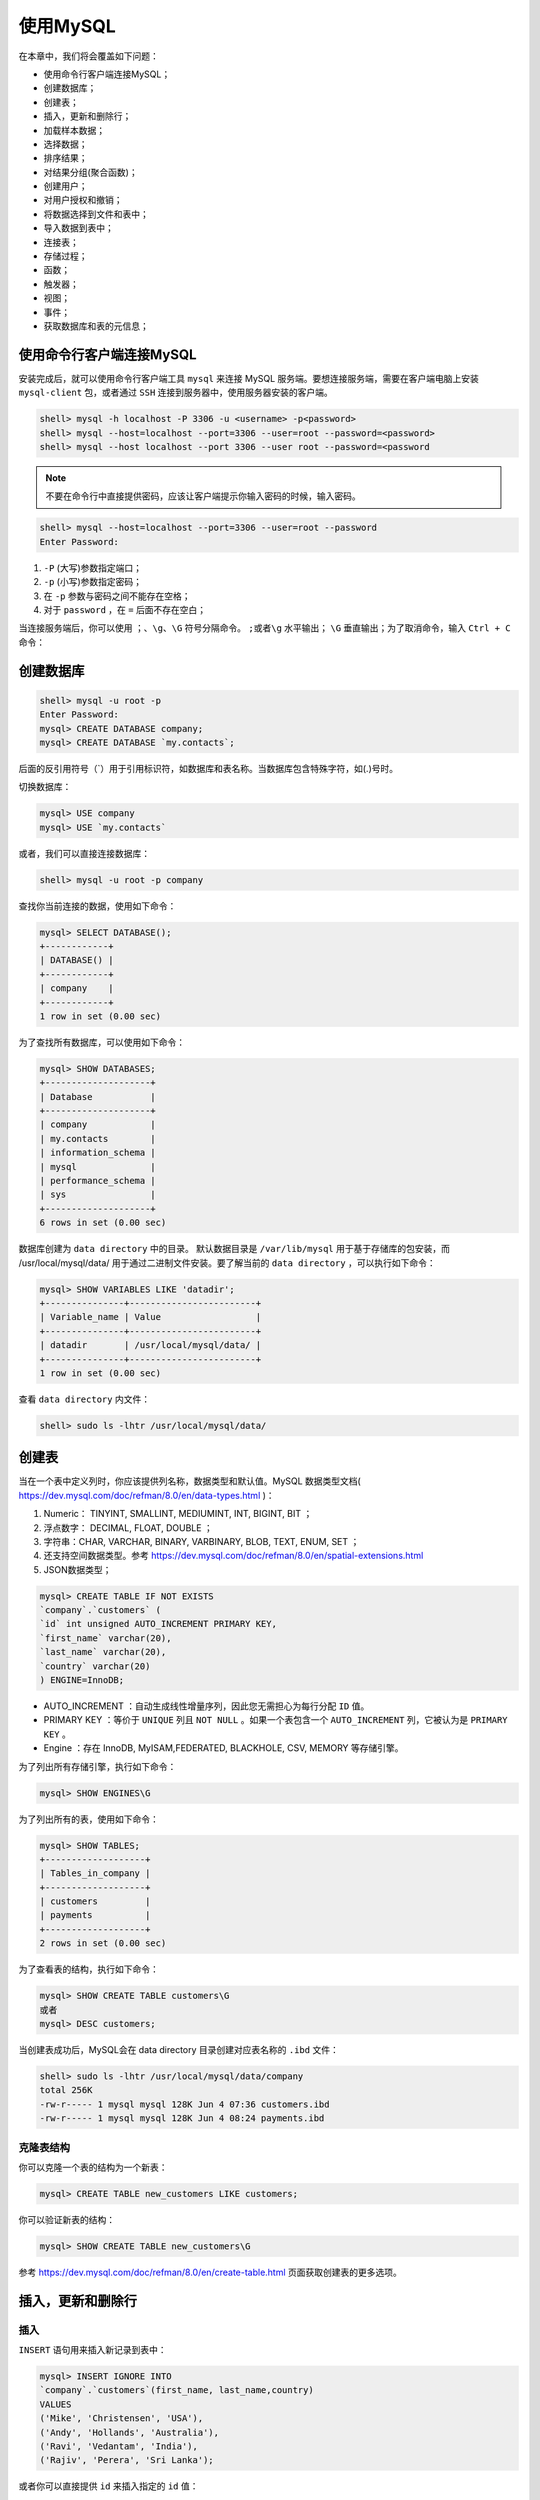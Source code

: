 *********
使用MySQL
*********

在本章中，我们将会覆盖如下问题：

- 使用命令行客户端连接MySQL；
- 创建数据库；
- 创建表；
- 插入，更新和删除行；
- 加载样本数据；
- 选择数据；
- 排序结果；
- 对结果分组(聚合函数)；
- 创建用户；
- 对用户授权和撤销；
- 将数据选择到文件和表中；
- 导入数据到表中；
- 连接表；
- 存储过程；
- 函数；
- 触发器；
- 视图；
- 事件；
- 获取数据库和表的元信息；

使用命令行客户端连接MySQL
-------------------------
安装完成后，就可以使用命令行客户端工具 ``mysql`` 来连接 MySQL 服务端。要想连接服务端，需要在客户端电脑上安装 ``mysql-client`` 包，或者通过 ``SSH`` 连接到服务器中，使用服务器安装的客户端。

.. code-block:: shell

    shell> mysql -h localhost -P 3306 -u <username> -p<password>
    shell> mysql --host=localhost --port=3306 --user=root --password=<password>
    shell> mysql --host localhost --port 3306 --user root --password=<password

.. note:: 不要在命令行中直接提供密码，应该让客户端提示你输入密码的时候，输入密码。

.. code-block:: shell

    shell> mysql --host=localhost --port=3306 --user=root --password
    Enter Password:

1. ``-P`` (大写)参数指定端口；
2. ``-p`` (小写)参数指定密码；
3. 在 ``-p`` 参数与密码之间不能存在空格；
4. 对于 ``password`` ，在 ``=`` 后面不存在空白；

当连接服务端后，你可以使用 ``；、\g、\G`` 符号分隔命令。 ``;或者\g`` 水平输出； ``\G`` 垂直输出；为了取消命令，输入 ``Ctrl + C`` 命令：

创建数据库
----------

.. code-block:: shell

    shell> mysql -u root -p
    Enter Password:
    mysql> CREATE DATABASE company;
    mysql> CREATE DATABASE `my.contacts`;

后面的反引用符号（`）用于引用标识符，如数据库和表名称。当数据库包含特殊字符，如(.)号时。

切换数据库：

.. code-block:: shell

    mysql> USE company
    mysql> USE `my.contacts`

或者，我们可以直接连接数据库：

.. code-block:: shell

    shell> mysql -u root -p company

查找你当前连接的数据，使用如下命令：

.. code-block:: shell

    mysql> SELECT DATABASE();
    +------------+
    | DATABASE() |
    +------------+
    | company    |
    +------------+
    1 row in set (0.00 sec)

为了查找所有数据库，可以使用如下命令：

.. code-block:: shell

    mysql> SHOW DATABASES;
    +--------------------+
    | Database           |
    +--------------------+
    | company            |
    | my.contacts        |
    | information_schema |
    | mysql              |
    | performance_schema |
    | sys                |
    +--------------------+
    6 rows in set (0.00 sec)

数据库创建为 ``data directory`` 中的目录。 默认数据目录是 ``/var/lib/mysql`` 用于基于存储库的包安装，而 /usr/local/mysql/data/ 用于通过二进制文件安装。要了解当前的 ``data directory`` ，可以执行如下命令：

.. code-block:: shell

    mysql> SHOW VARIABLES LIKE 'datadir';
    +---------------+------------------------+
    | Variable_name | Value                  |
    +---------------+------------------------+
    | datadir       | /usr/local/mysql/data/ |
    +---------------+------------------------+
    1 row in set (0.00 sec)

查看 ``data directory`` 内文件：

.. code-block:: shell

    shell> sudo ls -lhtr /usr/local/mysql/data/

创建表
------
当在一个表中定义列时，你应该提供列名称，数据类型和默认值。MySQL 数据类型文档( https://dev.mysql.com/doc/refman/8.0/en/data-types.html )：

1. Numeric： TINYINT, SMALLINT, MEDIUMINT, INT, BIGINT, BIT ；
2. 浮点数字： DECIMAL, FLOAT, DOUBLE ；
3. 字符串：CHAR, VARCHAR, BINARY, VARBINARY, BLOB, TEXT, ENUM, SET ；
4. 还支持空间数据类型。参考 https://dev.mysql.com/doc/refman/8.0/en/spatial-extensions.html
5. JSON数据类型；

.. code-block:: shell

    mysql> CREATE TABLE IF NOT EXISTS
    `company`.`customers` (
    `id` int unsigned AUTO_INCREMENT PRIMARY KEY,
    `first_name` varchar(20),
    `last_name` varchar(20),
    `country` varchar(20)
    ) ENGINE=InnoDB;

- AUTO_INCREMENT ：自动生成线性增量序列，因此您无需担心为每行分配 ``ID`` 值。
- PRIMARY KEY ：等价于 ``UNIQUE`` 列且 ``NOT NULL`` 。如果一个表包含一个 ``AUTO_INCREMENT`` 列，它被认为是 ``PRIMARY KEY`` 。
- Engine ：存在 InnoDB, MyISAM,FEDERATED, BLACKHOLE, CSV, MEMORY 等存储引擎。

为了列出所有存储引擎，执行如下命令：

.. code-block:: shell

    mysql> SHOW ENGINES\G

为了列出所有的表，使用如下命令：

.. code-block:: shell

    mysql> SHOW TABLES;
    +-------------------+
    | Tables_in_company |
    +-------------------+
    | customers         |
    | payments          |
    +-------------------+
    2 rows in set (0.00 sec)

为了查看表的结构，执行如下命令：

.. code-block:: shell

    mysql> SHOW CREATE TABLE customers\G
    或者
    mysql> DESC customers;

当创建表成功后，MySQL会在 data directory 目录创建对应表名称的 ``.ibd`` 文件：

.. code-block:: shell

    shell> sudo ls -lhtr /usr/local/mysql/data/company
    total 256K
    -rw-r----- 1 mysql mysql 128K Jun 4 07:36 customers.ibd
    -rw-r----- 1 mysql mysql 128K Jun 4 08:24 payments.ibd

克隆表结构
^^^^^^^^^^
你可以克隆一个表的结构为一个新表：

.. code-block:: shell

    mysql> CREATE TABLE new_customers LIKE customers;

你可以验证新表的结构：

.. code-block:: shell

    mysql> SHOW CREATE TABLE new_customers\G

参考 https://dev.mysql.com/doc/refman/8.0/en/create-table.html 页面获取创建表的更多选项。

插入，更新和删除行
------------------

插入
^^^^^
``INSERT`` 语句用来插入新记录到表中：

.. code-block:: shell

    mysql> INSERT IGNORE INTO
    `company`.`customers`(first_name, last_name,country)
    VALUES
    ('Mike', 'Christensen', 'USA'),
    ('Andy', 'Hollands', 'Australia'),
    ('Ravi', 'Vedantam', 'India'),
    ('Rajiv', 'Perera', 'Sri Lanka');

或者你可以直接提供 ``id`` 来插入指定的 ``id`` 值：

.. code-block:: shell

    mysql> INSERT IGNORE INTO `company`.`customers`(id,first_name, last_name,country)
    VALUES
    (1, 'Mike', 'Christensen', 'USA'),
    (2, 'Andy', 'Hollands', 'Australia'),
    (3, 'Ravi', 'Vedantam', 'India'),
    (4, 'Rajiv', 'Perera', 'Sri Lanka');

- IGNORE: 如果存在该语句，如果该行记录已经存在，则忽略该插入语句。

更新
^^^^^
``UPDATE`` 语句被用来修改表中存在的记录：

.. code-block:: shell

    mysql> UPDATE customers SET first_name='Rajiv', country='UK' WHERE id=4;

.. note:: 如果不给where 子句，则会更新整个表的记录。最好在事务中修改数据。

删除
^^^^^

.. code-block:: shell

    mysql> DELETE FROM customers WHERE id=4 AND first_name='Rajiv';

.. note:: 如果不给where 子句，则会删除整个表的记录。最好在事务中删除数据。

REPLACE和INSERT ON DUPLICATE KEY UPDATE
^^^^^^^^^^^^^^^^^^^^^^^^^^^^^^^^^^^^^^^
在许多情况下，您需要处理重复行。行的唯一性由主键标识。如果某行已存在，则 ``REPLACE`` 只删除该行并插入新行。 如果不存在行，则 ``REPLACE`` 表现为 ``INSERT`` 。

``ON DUPLICATE KEY UPDATE`` 用于在行已存在时要执行操作的情况。 如果指定 ``ON DUPLICATE KEY UPDATE`` 选项并且 ``INSERT`` 语句在 ``PRIMARY KEY`` 中导致重复值，则 ``MySQL`` 将根据新值对旧行执行更新。

假设您希望在从同一客户收到付款时更新之前的金额，并在客户第一次付款时同时插入新记录。 为此，您将定义金额列，并在新付款到来时更新它：

.. code-block:: shell

    mysql> REPLACE INTO customers VALUES (1,'Mike','Christensen','America');
    Query OK, 2 rows affected (0.03 sec)

您可以看到两行受到影响，删除了一个重复行并插入了一个新行，而 ``ON DUPLICATE KEY UPDATE`` 则不同：

.. code-block:: shell

    mysql> INSERT INTO payments VALUES('Mike Christensen', 200) ON DUPLICATE KEY UPDATE payment=payment+VALUES(payment);
    Query OK, 1 row affected (0.00 sec)

- VALUES(payment)：指 ``INSERT`` 语句中给出的值。 ``payment`` 是指表格的列。

截断表格
^^^^^^^^
使用 ``TRUNCATE TABLE`` 语句删除整张表的数据，仅保留表的结构。

.. code-block:: shell

    mysql> TRUNCATE TABLE customers;

加载样本数据
------------
为接下来的演示提供样本数据 ``employee`` 。

1. 下载打包文件

.. code-block:: shell

    shell> wget 'https://codeload.github.com/datacharmer/test_db /zip/master' -O master.zip

2. 解压文件

.. code-block:: shell

    shell> unzip master.zip

3. 加载数据

.. code-block:: shell

    shell> cd test_db-master
    shell> mysql -u root -p < employees.sql

4. 验证数据

.. code-block:: shell

    shell> mysql -u root -p employees -A

选择数据
--------
演示怎么从样本 ``employee`` 数据库检索数据。SELECT 语句详情请参考 https://dev.mysql.com/doc/refman/8.0/en/select.html

从 ``employee`` 数据库的 ``departments`` 表中选择所有数据。 您可以使用星号（ ``*`` ）从表中选择所有列。不建议使用它，您应该始终只选择您需要的数据：

.. code-block:: shell

    mysql> SELECT * FROM departments;
    +---------+--------------------+
    | dept_no | dept_name          |
    +---------+--------------------+
    | d009    | Customer Service   |
    | d005    | Development        |
    | d002    | Finance            |
    | d003    | Human Resources    |
    | d001    | Marketing          |
    | d004    | Production         |
    | d006    | Quality Management |
    | d008    | Research           |
    | d007    | Sales              |
    +---------+--------------------+
    9 rows in set (0.00 sec)

选择列
^^^^^^
假设你需要来自 ``dept_manager`` 表的 ``emp_no`` 和 ``dept_no`` 字段：

.. code-block:: shell

    mysql> SELECT emp_no, dept_no FROM dept_manager;

count
^^^^^
查找 ``employee`` 表中雇员的个数：

.. code-block:: shell

    mysql> SELECT COUNT(*) FROM employees;
    +----------+
    | COUNT(*) |
    +----------+
    | 300024   |
    +----------+
    1 row in set (0.03 sec)

基于条件的过滤
^^^^^^^^^^^^^^
使用 ``first_name`` 为 ``Georgi`` 和 ``last_name`` 为 ``Facello`` 查找 ``employees`` 表中的 ``emp_no`` 字段：

.. code-block:: shell

    mysql> SELECT emp_no FROM employees WHERE first_name='Georgi' AND last_name='Facello';
    +--------+
    | emp_no |
    +--------+
    | 10001  |
    | 55649  |
    +--------+
    2 rows in set (0.08 sec)

所有的过滤条件通过 ``WHERE`` 语法。除了整数和浮点数据，其它所有值应该保护在引号中。

操作符
^^^^^^
MySQL 支持很多操作符来过滤结果。请参考 https://dev.mysql.com/doc/refman/8.0/en/comparison-operators.html 来查看操作符列表。

- = ；
- IN ：检查值是否在值集合中

.. code-block:: shell

    mysql> SELECT COUNT(*) FROM employees WHERE last_name IN ('Christ', 'Lamba', 'Baba');
    +----------+
    | COUNT(*) |
    +----------+
    | 626      |
    +----------+
    1 row in set (0.08 sec)

- BETWEEN...AND : 检查值在指定范围内

.. code-block:: shell

    mysql> SELECT COUNT(*) FROM employees WHERE hire_date BETWEEN '1986-12-01' AND '1986-12-31';
    +----------+
    | COUNT(*) |
    +----------+
    | 3081     |
    +----------+
    1 row in set (0.06 sec)

- NOT : 您可以通过使用 ``NOT`` 运算符前置来简单地否定结果。

.. code-block:: shell

    mysql> SELECT COUNT(*) FROM employees WHERE hire_date NOT BETWEEN '1986-12-01' AND '1986-12-31';
    +----------+
    | COUNT(*) |
    +----------+
    | 296943   |
    +----------+
    1 row in set (0.08 sec)

简单模式匹配
^^^^^^^^^^^^
您可以使用 ``LIKE`` 运算符。使用下划线( ``_`` )来匹配一个字符。使用 ``％`` 来匹配任意数量的字符。

- 查找 ``first_name`` 以 ``christ`` 开头的所有雇员：

.. code-block:: shell

    mysql> SELECT COUNT(*) FROM employees WHERE
    first_name LIKE 'christ%';
    +----------+
    | COUNT(*) |
    +----------+
    | 1157     |
    +----------+
    1 row in set (0.06 sec)

- 查找 ``first_name`` 以 ``christ`` 开头 ``ed`` 结尾的所有雇员：

.. code-block:: shell

    mysql> SELECT COUNT(*) FROM employees WHERE first_name LIKE 'christ%ed';
    +----------+
    | COUNT(*) |
    +----------+
    | 228      |
    +----------+
    1 row in set (0.06 sec)

- 查找 ``first_name`` 包含 ``sri`` 的所有雇员：

.. code-block:: shell

    mysql> SELECT COUNT(*) FROM employees WHERE first_name LIKE '%sri%';
    +----------+
    | COUNT(*) |
    +----------+
    | 253      |
    +----------+
    1 row in set (0.08 sec)

- 查找 ``first_name`` 以 ``er`` 结尾的所有雇员：

.. code-block:: shell

    mysql> SELECT COUNT(*) FROM employees WHERE first_name LIKE '%er';
    +----------+
    | COUNT(*) |
    +----------+
    | 5388     |
    +----------+
    1 row in set (0.08 sec)

- 查找名字以任意两个字符开头然后是 ``ka`` ，然后是任意数量的字符的所有员工的计数：

.. code-block:: shell

    mysql> SELECT COUNT(*) FROM employees WHERE first_name LIKE '__ka%';
    +----------+
    | COUNT(*) |
    +----------+
    | 1918     |
    +----------+
    1 row in set (0.06 sec)

正则表达式
^^^^^^^^^^
您可以使用 ``RLIKE`` 或 ``REGEXP`` 运算符在 ``WHERE`` 子句中使用正则表达式。存在很多方式使用 ``REGEXP`` 请参考 https://dev.mysql.com/doc/refman/8.0/en/regexp.html

+--------+----------------------------+
| 表达式 | 描述                       |
+========+============================+
| *      | 0个或多个匹配              |
+--------+----------------------------+
| +      | 1个或多个匹配(等于{1, })   |
+--------+----------------------------+
| ?      | 0个或1个匹配(等于{0,1})    |
+--------+----------------------------+
| .      | 表示任意字符               |
+--------+----------------------------+
| ^      | 以什么开始                 |
+--------+----------------------------+
| $      | 以什么结束                 |
+--------+----------------------------+
| [abc]  | 只是a,b 或 c               |
+--------+----------------------------+
| [^abc] | 不是a,b 也不是 c           |
+--------+----------------------------+
| [a-z]  | 字符a到z                   |
+--------+----------------------------+
| [0-9]  | 数字0到9                   |
+--------+----------------------------+
| ^...$  | 以什么开始和结束           |
+--------+----------------------------+
| \d     | 任意数字任意               |
+--------+----------------------------+
| \D     | 任意非数字                 |
+--------+----------------------------+
| \s     | 任意空白                   |
+--------+----------------------------+
| \S     | 任意非空白                 |
+--------+----------------------------+
| \w     | 任何字母字符               |
+--------+----------------------------+
| \W     | 任意非字母字符             |
+--------+----------------------------+
| {n}    | 指定数目的匹配             |
+--------+----------------------------+
| {n,}   | 不少于指定数目的匹配       |
+--------+----------------------------+
| {n,m}  | 匹配数目的范围(m不超过255) |
+--------+----------------------------+

- 查找 ``first_name`` 以 ``christ`` 开头的所有雇员个数：

.. code-block:: shell

    mysql> SELECT COUNT(*) FROM employees WHERE first_name RLIKE '^christ';
    +----------+
    | COUNT(*) |
    +----------+
    | 1157     |
    +----------+
    1 row in set (0.18 sec)

- 查找 ``last_name`` 以 ``ba`` 结尾的所有雇员个数：

.. code-block:: shell

    mysql> SELECT COUNT(*) FROM employees WHERE last_name REGEXP 'ba$';
    +----------+
    | COUNT(*) |
    +----------+
    | 1008     |
    +----------+

- 查找 last_name 不包含 a,e,i,o,u 的所有雇员的个数：

.. code-block:: shell

    mysql> SELECT COUNT(*) FROM employees WHERE last_name NOT REGEXP '[aeiou]';
    +----------+
    | COUNT(*) |
    +----------+
    | 148      |
    +----------+
    1 row in set (0.11 sec)

限制结果
^^^^^^^^

.. code-block:: shell

    mysql> SELECT first_name, last_name FROM employees WHERE hire_date < '1986-01-01' LIMIT 10;

使用表别名
^^^^^^^^^^

.. code-block:: shell

mysql> SELECT COUNT(*) AS count FROM employees WHERE hire_date BETWEEN '1986-12-01' AND '1986-12-31';

排序结果
--------
您可以根据列或别名列来排序结果。您可以指定降序的 ``DESC`` 或升序的 ``ASC`` 。默认情况下，排序将是升序。您可以将 ``LIMIT`` 子句与 ``ORDER BY`` 组合以限制结果。

.. code-block:: shell

    mysql> SELECT emp_no,salary FROM salaries ORDER BY salary DESC LIMIT 5;
    +--------+--------+
    | emp_no | salary |
    +--------+--------+
    | 43624  | 158220 |
    | 43624  | 157821 |
    | 254466 | 156286 |
    | 47978  | 155709 |
    | 253939 | 155513 |
    +--------+--------+
    5 rows in set (0.74 sec)

您也可以在 ``SELECT`` 语句中提及列的位置，而不是指定列名。例如，您正在 ``SELECT`` 语句中的第二个位置选择薪水。 因此，您可以指定 ``ORDER BY 2`` ：

.. code-block:: shell

mysql> SELECT emp_no,salary FROM salaries ORDER BY 2 DESC LIMIT 5;

对结果分组(聚合函数)
--------------------
您可以使用列上的 ``GROUP BY`` 子句对结果进行分组，然后使用 ``AGGREGATE`` 函数，例如 COUNT，MAX，MIN 和 AVERAGE 。 您还可以在 ``group by`` 子句中的列上使用函数。请参见 ``SUM`` 示例，您将使用 ``YEAR()`` 函数。


COUNT
^^^^^

- 查找男性和女性雇员的个数：

.. code-block:: shell

    mysql> SELECT gender, COUNT(*) AS count FROM employees GROUP BY gender;
    +--------+--------+
    | gender | count |
    +--------+--------+
    | M      | 179973 |
    | F      | 120051 |
    +--------+--------+
    2 rows in set (0.14 sec)

- 您想要找到 10 个最常见的员工名字。 您可以使用 ``GROUP BY first_name`` 对所有名字进行分组，然后使用 ``COUNT(first_name)`` 查找组内的计数，最后使用 ``ORDER BY`` 计对数结果进行排序。将这些结果限制在前 10 名：

.. code-block:: shell

    mysql> SELECT first_name, COUNT(first_name) AS count FROM employees GROUP BY first_name ORDER BY count DESC LIMIT 10;

SUM
^^^
找出每年给员工的工资总和，并按工资对结果进行排序。 ``YEAR()`` 函数返回给定日期的 ``YEAR`` ：

.. code-block:: shell

    mysql> SELECT '2017-06-12', YEAR('2017-06-12');
    +------------+--------------------+
    | 2017-06-12 | YEAR('2017-06-12') |
    +------------+--------------------+
    | 2017-06-12 | 2017               |
    +------------+--------------------+
    1 row in set (0.00 sec)

    mysql> SELECT YEAR(from_date), SUM(salary) AS sum FROM salaries GROUP BY YEAR(from_date) ORDER BY sum DESC;


AVERAGE
^^^^^^^
找到平均薪资最高的 10 名员工：

.. code-block:: shell

mysql> SELECT emp_no, AVG(salary) AS avg FROM salaries GROUP BY emp_no ORDER BY avg DESC LIMIT 10;

DISTINCT
^^^^^^^^
您可以使用 ``DISTINCT`` 子句过滤表中的不同条目：

.. code-block:: shell

    mysql> SELECT DISTINCT title FROM titles;
    +--------------------+
    | title              |
    +--------------------+
    | Senior Engineer    |
    | Staff              |
    | Engineer           |
    | Senior Staff       |
    | Assistant Engineer |
    | Technique Leader   |
    | Manager            |
    +--------------------+
    7 rows in set (0.30 sec)

使用HAVING过滤
^^^^^^^^^^^^^^
您可以通过添加 ``HAVING`` 子句来过滤 ``GROUP BY`` 子句的结果。

.. code-block:: shell

    mysql> SELECT emp_no, AVG(salary) AS avg FROM salaries GROUP BY emp_no HAVING avg > 140000 ORDER BY avg DESC;
    +--------+-------------+
    | emp_no | avg         |
    +--------+-------------+
    | 109334 | 141835.3333 |
    | 205000 | 141064.6364 |
    +--------+-------------+
    2 rows in set (0.80 sec)

可以在  https://dev.mysql.com/doc/refman/8.0/en/group-by-functions.html 中查看其它更多的信息。

创建用户
--------
到目前为止，您只使用 ``root`` 用户连接到 ``MySQL`` 并执行语句。除了来自 ``localhost`` 的管理任务之外，访问 ``MySQL`` 时永远不应该使用 ``root`` 用户。 您应该创建用户，限制访问，限制资源使用等。要创建新用户，您应具有 ``CREATE USER`` 权限，将在下一节中讨论。 在初始设置期间，您可以使用 ``root`` 用户创建其他用户。

.. code-block:: shell

    mysql> CREATE USER IF NOT EXISTS
    'company_read_only'@'localhost'
    IDENTIFIED WITH mysql_native_password
    BY 'company_pass'
    WITH MAX_QUERIES_PER_HOUR 500
    MAX_UPDATES_PER_HOUR 100;

前面语句将会创建用户：

- Username：company_read_only
- access：localhost
- 你可以限制访问IP的范围。例如 ``10.148.%.%``
- password：company_pass
- using mysql_native_password 默认认证
- 你同样可以指定任何可插拔认证，如 sha256_password, LDAP 或者Kerberos
- maximum number of queries 用户一小时内可以执行500次查询
- maximum number of updates 用户一小时内可以执行100次更新

当客户端连接到MySQL服务器，它的底层进行两个阶段：

1. 访问控制——连接验证；
2. 访问控制——请求验证；

在连接验证期间，服务器通过用户名和连接它的主机名来标识连接。服务器为用户调用身份验证插件并验证密码。它还会检查用户是否被锁定。

在请求验证阶段，服务器检查用户是否对每个操作具有足够的权限。

在前面的语句中，您必须以明文形式提供密码，该密码可以记录在命令历史文件 ``$HOME/.mysql_history`` 中。为避免这种情况，您可以在本地服务器上计算哈希并直接指定哈希字符串。它的语法是相同的，除了 ``mysql_native_password BY 'company_pass'`` 更改为 ``mysql_native_password AS 'hashed_string'`` ：

.. code-block:: shell

    mysql> SELECT PASSWORD('company_pass');
    +-------------------------------------------+
    |PASSWORD('company_pass')                   |
    +-------------------------------------------+
    | *EBD9E3BFD1489CA1EB0D2B4F29F6665F321E8C18 |
    +-------------------------------------------+
    1 row in set, 1 warning (0.00 sec)

    mysql> CREATE USER IF NOT EXISTS
    'company_read_only'@'localhost'
    IDENTIFIED WITH mysql_native_password
    AS '*EBD9E3BFD1489CA1EB0D2B4F29F6665F321E8C18'
    WITH MAX_QUERIES_PER_HOUR 500
    MAX_UPDATES_PER_HOUR 100;

.. note:: 您可以通过授予权限直接创建用户。请参阅下一节有关如何授予权限的部分。 但是，MySQL将在下一版本中弃用此功能。关于创建用户请参考 https://dev.mysql.com/doc/refman/8.0/en/create-user.html

对用户授权和撤销
----------------
您可以限制用户访问特定数据库或表，也可以只限制特定操作，例如 ``SELECT`` ， ``INSERT`` 和 ``UPDATE`` 。要向其他用户授予权限，您应具有 ``GRANT`` 权限。

授权
^^^^

- 授予 ``company_read_only`` 用户只读( ``SELECT`` )权限：

.. code-block:: shell

    mysql> GRANT SELECT ON company.* TO 'company_read_only'@'localhost';
    Query OK, 0 rows affected (0.06 sec)

星号表示数据库内的所有表。

- 授予 ``company_insert_only`` 用户插入( ``INSERT`` )权限：

.. code-block:: shell

    mysql> GRANT INSERT ON company.* TO 'company_insert_only'@'localhost' IDENTIFIED BY 'xxxx';
    Query OK, 0 rows affected, 1 warning (0.05 sec)

- 授予 ``WRITE`` 权限给新 ``company_write`` 用户：

.. code-block:: shell

    mysql> GRANT INSERT, DELETE, UPDATE ON company.*
    TO 'company_write'@'%' IDENTIFIED WITH
    mysql_native_password AS
    '*EBD9E3BFD1489CA1EB0D2B4F29F6665F321E8C18';
    Query OK, 0 rows affected, 1 warning (0.04 sec)

- 限制为指定的表。将 ``employees_read_only`` 用户限制为仅从 ``employees`` 表中选择 ``SELECT`` ：

.. code-block:: shell

    mysql> GRANT SELECT ON employees.employees TO
    'employees_read_only'@'%' IDENTIFIED WITH
    mysql_native_password AS
    '*EBD9E3BFD1489CA1EB0D2B4F29F6665F321E8C18';
    Query OK, 0 rows affected, 1 warning (0.03 sec)

- 可以进一步限制指定的列。将 ``employees_ro`` 用户限制为 ``employees`` 表的 ``first_name`` 和 ``last_name`` 列：

.. code-block:: shell

    mysql> GRANT SELECT(first_name,last_name) ON
    employees.employees TO 'employees_ro'@'%'
    IDENTIFIED WITH mysql_native_password AS
    '*EBD9E3BFD1489CA1EB0D2B4F29F6665F321E8C18';
    Query OK, 0 rows affected, 1 warning (0.06 sec)

- 扩展授权。你可以通过执行新的授权来扩展授权。如，扩展 ``employees_col_ro`` 用户能够访问 ``salaries`` 表：

.. code-block:: shell

    mysql> GRANT SELECT(salary) ON employees.salaries TO 'employees_ro'@'%';
    Query OK, 0 rows affected (0.00 sec)

- 创建 ``SUPER`` 用户。你需要一个管理员账号来管理服务器。 ``ALL`` 表示除了 ``GRANT`` 权限的所有权限：

.. code-block:: shell

    mysql> CREATE USER 'dbadmin'@'%' IDENTIFIED WITH mysql_native_password BY 'DB@dm1n';
    Query OK, 0 rows affected (0.01 sec)

    mysql> GRANT ALL ON *.* TO 'dbadmin'@'%';
    Query OK, 0 rows affected (0.01 sec)

- 赋予 ``GRANT`` 权限。用户应具有 ``GRANT OPTION`` 权限，以便为其他用户授予权限。扩展 ``GRANT`` 权限给 ``dbadmin`` 超级用户：

.. code-block:: shell

    mysql> GRANT GRANT OPTION ON *.* TO 'dbadmin'@'%';
    Query OK, 0 rows affected (0.03 sec)

请参考 https://dev.mysql.com/doc/refman/8.0/en/grant.html 获取更多的权限类型。

检查授权
^^^^^^^^
你可以检查所有的用户授权。检查 ``employee_ro`` 用户的授权：

.. code-block:: shell

    mysql> SHOW GRANTS FOR 'employees_ro'@'%'\G

撤销授权
^^^^^^^^
撤销授权和授权具有同样的语法。你授予一个权限给用户然后从用户撤销一个权限。

- 从 'company_write'@'%' 用户撤销 DELETE 访问权限

.. code-block:: shell

    mysql> REVOKE DELETE ON company.* FROM 'company_write'@'%';
    Query OK, 0 rows affected (0.04 sec)

- 从 ``employee_ro`` 用户撤销访问 ``salary`` 列：

.. code-block:: shell

    mysql> REVOKE SELECT(salary) ON employees.salaries FROM 'employees_ro'@'%';
    Query OK, 0 rows affected (0.03 sec)

修改mysql.user表
^^^^^^^^^^^^^^^^
所有用户信息以及权限都存储在 ``mysql.user`` 表中。如果您有权访问 ``mysql.user`` 表，则可以直接修改 ``mysql.user`` 表以创建用户和授予权限。

如果使用帐户管理语句(如 ``GRANT`` ， ``REVOKE`` ， ``SET PASSWORD`` 或 ``RENAME USER`` )间接修改授权表，服务器会注意到这些更改并立即再次将授权表加载到内存中。

如果使用 ``INSERT`` ， ``UPDATE`` 或 ``DELETE`` 等语句直接修改授权表，则在重新启动服务器或指示重新装入表之前，更改对权限检查没有影响。如果直接更改授权表但忘记重新加载它们，则在重新启动服务器之前，更改无效。

可以通过发出 ``FLUSH PRIVILEGES`` 语句来重新加载 ``GRANT`` 表。

查询 ``mysql.user`` 表以查找 ``dbadmin`` 用户的所有条目：

.. code-block:: shell

    mysql> SELECT * FROM mysql.user WHERE user='dbadmin'\G

您可以看到 ``dbadmin`` 用户可以从任何主机( ``％`` )访问数据库。您可以通过更新 ``mysql.user`` 表并重新加载授权表来将它们限制为 ``localhost`` ：

.. code-block:: shell

    mysql> UPDATE mysql.user SET host='localhost' WHERE user='dbadmin';
    Query OK, 1 row affected (0.02 sec)
    Rows matched: 1 Changed: 1 Warnings: 0

    mysql> FLUSH PRIVILEGES;
    Query OK, 0 rows affected (0.00 sec)

设置用户密码期限
^^^^^^^^^^^^^^^^
您可以在特定时间间隔内使用户的密码到期; 在此之后，他们需要更改密码。当应用程序开发人员请求数据库访问时，您可以使用默认密码创建帐户，然后将其设置过期时间。 您可以与开发人员共享密码，然后他们必须更改密码才能继续使用 ``MySQL`` 。

创建的所有帐户的密码到期时间等于 ``default_password_lifetime`` 变量，默认情况下禁用该变量：

- 当创建一个带有过期密码的用户时。当开发者第一次登陆然后执行任何语句时，会抛出 1802 错误。在执行其它语句之前，必须使用 ``ALTER USER`` 语句重置密码：

.. code-block:: shell

    mysql> CREATE USER 'developer'@'%' IDENTIFIED
    WITH mysql_native_password AS
    '*EBD9E3BFD1489CA1EB0D2B4F29F6665F321E8C18'
    PASSWORD EXPIRE;
    Query OK, 0 rows affected (0.04 sec)

    shell> mysql -u developer -pcompany_pass
    mysql: [Warning] Using a password on the command
    line interface can be insecure.
    Welcome to the MySQL monitor. Commands end with
    ; or \g.
    Your MySQL connection id is 31
    Server version: 8.0.3-rc-log
    Copyright (c) 2000, 2017, Oracle and/or its
    affiliates. All rights reserved.
    Oracle is a registered trademark of Oracle
    Corporation and/or its
    affiliates. Other names may be trademarks of
    their respective
    owners.
    Type 'help;' or '\h' for help. Type '\c' to
    clear the current input statement.
    mysql> SHOW DATABASES;
    ERROR 1820 (HY000): You must reset your password
    using ALTER USER statement before executing this
    statement.

开发者必须使用如下命令来修改密码：

.. code-block:: shell

    mysql> ALTER USER 'developer'@'%' IDENTIFIED WITH
    mysql_native_password BY 'new_company_pass';
    Query OK, 0 rows affected (0.03 sec)

- 手动地过期存在的用户：

.. code-block:: shell

    mysql> ALTER USER 'developer'@'%' PASSWORD EXPIRE;
    Query OK, 0 rows affected (0.06 sec)

- 需要每隔180天修改密码：

.. code-block:: shell

    mysql> ALTER USER 'developer'@'%' PASSWORD EXPIRE INTERVAL 90 DAY;
    Query OK, 0 rows affected (0.04 sec)

锁定用户
^^^^^^^^
如果您发现该帐户存在任何问题，可以将其锁定。 MySQL 在使用 ``CREATE USER`` 或 ``ALTER USER`` 时支持锁定。

通过将 ``ACCOUNT LOCK`` 子句添加到 ``ALTER USER`` 语句来锁定帐户：

.. code-block:: shell

    mysql> ALTER USER 'developer'@'%' ACCOUNT LOCK;
    Query OK, 0 rows affected (0.05 sec)

开发人员将收到错误消息，指出该帐户已被锁定：

.. code-block:: shell

    shell> mysql -u developer -pnew_company_pass
    mysql: [Warning] Using a password on the command line
    interface can be insecure.
    ERROR 3118 (HY000): Access denied for user
    'developer'@'localhost'. Account is locked.

确认后，您可以解锁帐户：

.. code-block:: shell

    mysql> ALTER USER 'developer'@'%' ACCOUNT UNLOCK;
    Query OK, 0 rows affected (0.00 sec)

为用户创建角色
^^^^^^^^^^^^^^
MySQL 角色是一组命名的权限集合。与用户帐户一样，角色可以拥有授予和撤消的权限。可以为用户帐户授予角色，从而向角色授予角色权限。之前，您为读取，写入和管理创建了单独的用户。 对于写入权限，您已向用户授予 ``INSERT`` ， ``DELETE`` 和 ``UPDATE`` 。相反，您可以将这些权限授予角色，然后将该角色分配给用户。通过这种方式，您可以避免单独授予许多权限给很多用户帐户。

- 创建角色：

.. code-block:: shell

    mysql> CREATE ROLE 'app_read_only', 'app_writes', 'app_developer';
    Query OK, 0 rows affected (0.01 sec)

- 使用 GRANT 语句赋予权限给角色：

.. code-block:: shell

    mysql> GRANT SELECT ON employees.* TO 'app_read_only';
    Query OK, 0 rows affected (0.00 sec)

    mysql> GRANT INSERT, UPDATE, DELETE ON employees.* TO 'app_writes';
    Query OK, 0 rows affected (0.00 sec)

    mysql> GRANT ALL ON employees.* TO 'app_developer';
    Query OK, 0 rows affected (0.04 sec)

- 创建用户。如果你没有指定任何主机， ``%`` 将会采用：

.. code-block:: shell

    mysql> CREATE user emp_read_only IDENTIFIED BY 'emp_pass';
    Query OK, 0 rows affected (0.06 sec)

    mysql> CREATE user emp_writes IDENTIFIED BY 'emp_pass';
    Query OK, 0 rows affected (0.04 sec)

    mysql> CREATE user emp_developer IDENTIFIED BY 'emp_pass';
    Query OK, 0 rows affected (0.01 sec)

    mysql> CREATE user emp_read_write IDENTIFIED BY 'emp_pass';
    Query OK, 0 rows affected (0.00 sec)

- 使用 ``GRANT`` 语句将角色分配给用户。您可以为用户分配多个角色。例如，您可以为 ``emp_read_write`` 用户分配读写访问权限：

.. code-block:: shell

    mysql> GRANT 'app_read_only' TO 'emp_read_only'@'%';
    Query OK, 0 rows affected (0.04 sec)

    mysql> GRANT 'app_writes' TO 'emp_writes'@'%';
    Query OK, 0 rows affected (0.00 sec)

    mysql> GRANT 'app_developer' TO 'emp_developer'@'%';
    Query OK, 0 rows affected (0.00 sec)

    mysql> GRANT 'app_read_only', 'app_writes' TO 'emp_read_write'@'%';
    Query OK, 0 rows affected (0.05 sec)

作为安全措施，请避免使用 ``％`` 并限制对部署应用程序的 ``IP`` 的访问。


将选择数据存储到文件和表中
--------------------------
您可以使用 ``SELECT INTO OUTFILE`` 语句将输出保存到文件中。您可以指定列和行分隔符，稍后您可以将数据导入其他数据平台。


保存到文件中
^^^^^^^^^^^^

- 要将输出保存到文件中，您需要 ``FILE`` 权限。 ``FILE`` 是一个全局特权，这意味着您不能为特定数据库限制它。但是，您可以限制用户选择的内容：

.. code-block:: shell

    mysql> GRANT SELECT ON employees.* TO 'user_ro_file'@'%' IDENTIFIED WITH
    mysql_native_password AS '*EBD9E3BFD1489CA1EB0D2B4F29F6665F321E8C18';
    Query OK, 0 rows affected, 1 warning (0.00 sec)
    mysql> GRANT FILE ON *.* TO 'user_ro_file'@'%' IDENTIFIED WITH mysql_native_password AS '*EBD9E3BFD1489CA1EB0D2B4F29F6665F321E8C18';
    Query OK, 0 rows affected, 1 warning (0.00 sec)

- 在 ``Ubuntu`` 上，默认 ``MySQL`` 将不允许你写入到文件。你应该在配置文件中设置 secure_file_priv 然后重启。在CentOS，Red Hat中， ``secure_file_priv`` 设置为 ``/var/lib/mysql-files`` 。这表示所有文件将会存储在 ``mysql-files`` 目录中。

- 现在，打开配置文件。增加 ``secure_file_priv = /var/lib/mysql`` ：

.. code-block:: shell

    shell> sudo vi
    /etc/mysql/mysql.conf.d/mysqld.cnf

- 重新启动MySQL服务器：

.. code-block:: shell

    shell> sudo systemctl restart mysql

以下语句将输出保存为 ``CSV`` 格式：

.. code-block:: shell

    mysql> SELECT first_name, last_name INTO OUTFILE 'result.csv'
    FIELDS TERMINATED BY ',' OPTIONALLY ENCLOSED
    BY '"'
    LINES TERMINATED BY '\n'
    FROM employees WHERE hire_date<'1986-01-01'
    LIMIT 10;
    Query OK, 10 rows affected (0.00 sec)

您可以检查文件的输出，该输出将在指定的路径中创建 ``{secure_file_priv}/{database_name}`` ，在这种情况下是 ``/var/lib/mysql/employees/`` 。 如果文件已存在，则语句将失败，因此每次执行文件或将文件移动到其他位置时都需要提供唯一的名称：

.. code-block:: shell

    shell> sudo cat /var/lib/mysql/employees/result.csv
    "Bezalel","Simmel"
    "Sumant","Peac"
    "Eberhardt","Terkki"
    "Otmar","Herbst"
    "Florian","Syrotiuk"
    "Tse","Herber"
    "Udi","Jansch"
    "Reuven","Garigliano"
    "Erez","Ritzmann"
    "Premal","Baek"

保存到表中
^^^^^^^^^^
您可以将 ``SELECT`` 语句的结果保存到表中。即使表不存在，也可以使用 ``CREATE`` 和 ``SELECT`` 创建表并加载数据。如果表已存在，则可以使用 ``INSERT`` 和 ``SELECT`` 加载数据。

您可以将标题保存到新的 ``titles_only`` 表中：

.. code-block:: shell

    mysql> CREATE TABLE titles_only AS SELECT DISTINCT title FROM titles;
    Query OK, 7 rows affected (0.50 sec)
    Records: 7 Duplicates: 0 Warnings: 0

如果表已存在，则可以使用 ``INSERT INTO SELECT`` 语句：

.. code-block:: shell

    mysql> INSERT INTO titles_only SELECT DISTINCT title FROM titles;
    Query OK, 7 rows affected (0.46 sec)
    Records: 7 Duplicates: 0 Warnings: 0

为了避免重复，可以使用 ``INSERT IGNORE`` 。但是，在这种情况下， ``titles_only`` 表上没有 ``PRIMARY KEY`` 。 所以 ``IGNORE`` 条款没有任何区别。

导入数据到表中
--------------
您可以将表数据转储到文件中，反之亦然，即将文件中的数据加载到表中。 这广泛用于加载批量数据，是将数据加载到表中的超快速方法。 您可以指定列分隔符以将数据加载到相应的列中。您应该具有表的 ``FILE`` 权限和 ``INSERT`` 权限。

之前，您已将 ``first_name`` 和 ``last_name`` 保存到文件中。您可以使用同一文件将数据加载到另一个表中。在加载之前，您应该先创建表。如果表已存在，则可以直接加载。 **表的列应与文件的字段匹配。**

创建一个保存数据的表：

.. code-block:: shell

    mysql> CREATE TABLE employee_names (
    `first_name` varchar(14) NOT NULL,
    `last_name` varchar(16) NOT NULL
    ) ENGINE=InnoDB;
    Query OK, 0 rows affected (0.07 sec)

确保该文件存在：

.. code-block:: shell

    shell> sudo ls -lhtr
    /var/lib/mysql/employees/result.csv
    -rw-rw-rw- 1 mysql mysql 180 Jun 10 14:53
    /var/lib/mysql/employees/result.csv

使用 ``LOAD DATA INFILE`` 语句加载数据：

.. code-block:: shell

    mysql> LOAD DATA INFILE 'result.csv' INTO TABLE
    employee_names
    FIELDS TERMINATED BY ','
    OPTIONALLY ENCLOSED BY '"'
    LINES TERMINATED BY '\n';
    Query OK, 10 rows affected (0.01 sec)
    Records: 10 Deleted: 0 Skipped: 0 Warnings: 0

该文件可以作为完整路径名提供，以指定其确切位置。如果以相对路径名的形式给出，则相对于启动客户端程序的目录解释名称。

- 如果文件包含您要忽略的任何标头，请指定 ``IGNORE n LINES`` ：

.. code-block:: shell

    mysql> LOAD DATA INFILE 'result.csv' INTO TABLE
    employee_names
    FIELDS TERMINATED BY ','
    OPTIONALLY ENCLOSED BY '"'
    LINES TERMINATED BY '\n'
    IGNORE 1 LINES;

- 您可以指定 ``REPLACE`` 或 ``IGNORE`` 来处理重复项：

.. code-block:: shell

    mysql> LOAD DATA INFILE 'result.csv' REPLACE
    INTO TABLE employee_names FIELDS TERMINATED BY
    ','OPTIONALLY ENCLOSED BY '"' LINES TERMINATED
    BY '\n';
    Query OK, 10 rows affected (0.01 sec)
    Records: 10 Deleted: 0 Skipped: 0 Warnings: 0
    mysql> LOAD DATA INFILE 'result.csv' IGNORE INTO
    TABLE employee_names FIELDS TERMINATED BY
    ','OPTIONALLY ENCLOSED BY '"' LINES TERMINATED
    BY '\n';
    Query OK, 10 rows affected (0.06 sec)
    Records: 10 Deleted: 0 Skipped: 0 Warnings: 0

- MySQL 假定您要加载的文件在服务器上可用。如果从远程客户端计算机连接到服务器，则可以指定 ``LOCAL`` 以加载位于客户端上的文件。本地文件将从客户端复制到服务器。该文件保存在服务器的标准临时位置。 在 Linux 机器中，它是 ``/tmp`` ：

.. code-block:: shell

    mysql> LOAD DATA LOCAL INFILE 'result.csv'
    IGNORE INTO TABLE employee_names FIELDS
    TERMINATED BY ','OPTIONALLY ENCLOSED BY '"'
    LINES TERMINATED BY '\n';

连接表
------
到目前为止，您已经了解了从单个表中插入和检索数据。在本节中，我们将讨论如何连接两个或多个表来检索结果。

一个完美的例子是您想要使用员工姓名和部门编号 ``emp_no:110022`` 来查找员工：

- 部门号和名称存储在 ``departments`` 表中；
- 员工号和其它详情 如 ``first_name`` 和 ``last_name`` 存储在 ``employees`` 表中；
- 员工和部门的映射存储在 ``dept_manager`` 表中；

如果不使用 ``JOIN`` ，你可以这样做：

1. 使用 ``emp_no=110022`` 从 ``employee`` 表中查找雇员名称：

.. code-block:: shell

    mysql> SELECT emp.emp_no, emp.first_name, emp.last_name
    FROM employees AS emp
    WHERE emp.emp_no=110022;
    +--------+------------+------------+
    | emp_no | first_name | last_name  |
    +--------+------------+------------+
    | 110022 | Margareta  | Markovitch |
    +--------+------------+------------+
    1 row in set (0.00 sec)

2. 从 ``departments`` 表中查找部门号；

.. code-block:: shell

    mysql> SELECT dept_no FROM dept_manager AS dept_mgr WHERE dept_mgr.emp_no=110022;
    +---------+
    | dept_no |
    +---------+
    | d001    |
    +---------+
    1 row in set (0.00 sec)

3. 从 ``departments`` 表中查找部门名称；

.. code-block:: shell

    mysql> SELECT dept_name FROM departments dept WHERE dept.dept_no='d001';
    +-----------+
    | dept_name |
    +-----------+
    | Marketing |
    +-----------+
    1 row in set (0.00 sec)

为避免使用三个语句在三个不同的表上查找，您可以使用 ``JOIN`` 来连接它们。 这里要注意的重要一点是要连接两个表，您应该有一个或多个公共列来连接。 您可以根据 ``emp_no`` 连接 ``employees`` 和 ``dept_manager`` ，它们都有 ``emp_no`` 列。 虽然名称不需要匹配，但您应该找出可以连接的列。同样， ``dept_mgr`` 和部门将 ``dept_no`` 作为公共列。

与列别名一样，您可以为表提供别名，并使用别名引用该表的列。例如，您可以使用 ``FROM employees AS emp`` 为员工提供别名，并使用点表示法引用 ``employees`` 表的列，例如 ``emp.emp_no`` ：

.. code-block:: shell

    mysql> SELECT
        emp.emp_no,
        emp.first_name,
        emp.last_name,
        dept.dept_name
    FROM
        employees AS emp
    JOIN dept_manager AS dept_mgr
        ON emp.emp_no=dept_mgr.emp_no AND
    emp.emp_no=110022
    JOIN departments AS dept
        ON dept_mgr.dept_no=dept.dept_no;
    +--------+------------+------------+-----------+
    | emp_no | first_name | last_name  | dept_name |
    +--------+------------+------------+-----------+
    | 110022 | Margareta  | Markovitch | Marketing |
    +--------+------------+------------+-----------+
    1 row in set (0.00 sec)

让我们看另一个例子 - 你想找出每个部门的平均工资。为此，您可以使用 ``AVG`` 函数和 ``dept_no`` 的分组。要查找部门名称，您可以将结果与 ``departments`` 表上的 ``dept_no`` 一起连接：

.. code-block:: shell

    mysql> SELECT
        dept_name,
        AVG(salary) AS avg_salary
    FROM
        salaries
    JOIN dept_emp
        ON salaries.emp_no=dept_emp.emp_no
    JOIN departments
        ON dept_emp.dept_no=departments.dept_no
    GROUP BY
        dept_emp.dept_no
    ORDER BY
        avg_salary
    DESC;

    +--------------------+------------+
    | dept_name          | avg_salary |
    +--------------------+------------+
    | Sales              | 80667.6058 |
    | Marketing          | 71913.2000 |
    | Finance            | 70489.3649 |
    | Research           | 59665.1817 |
    | Production         | 59605.4825 |
    | Development        | 59478.9012 |
    | Customer Service   | 58770.3665 |
    | Quality Management | 57251.2719 |
    | Human Resources    | 55574.8794 |
    +--------------------+------------+
    9 rows in set (8.29 sec)

使用自我连接来识别重复行
^^^^^^^^^^^^^^^^^^^^^^^^
您希望在表中找到特定列的重复行。例如，您想要找出哪些员工具有相同的 ``first_name`` ，相同的 ``last_name`` ，相同的 ``gender`` 以及相同的 ``hire_date`` 。在这种情况下，您可以将 ``employees`` 表连接到自身，同时指定要在 ``JOIN`` 子句中查找重复项的列。您需要为每个表使用不同的别名。

您需要在要连接的列上添加索引。你可以执行如下命令来添加索引：

.. code-block:: shell

    mysql> ALTER TABLE employees ADD INDEX name(first_name, last_name);
    Query OK, 0 rows affected (1.95 sec)
    Records: 0 Duplicates: 0 Warnings: 0

    mysql> SELECT
        emp1.*
    FROM
        employees emp1
    JOIN employees emp2
        ON emp1.first_name=emp2.first_name
        AND emp1.last_name=emp2.last_name
        AND emp1.gender=emp2.gender
        AND emp1.hire_date=emp2.hire_date
        AND emp1.emp_no!=emp2.emp_no
    ORDER BY
        first_name, last_name;

你必须使用 ``emp1.emp_no != emp2.emp_no`` ，因为员工将有不同的 ``emp_no`` 。 否则，将出现相同的员工。

使用子查询
^^^^^^^^^^
子查询是另一个语句中的 ``SELECT`` 语句。假设你想找到从 ``1986-06-26`` 开始以 ``Senior Engineer`` 开头的员工的姓名。

你可以从 ``titles`` 表中获取 ``emp_no`` ，并从 ``employees`` 表中获取名称。 您还可以使用 ``JOIN`` 查找结果。

为了从 ``titles`` 表中获取 ``emp_no`` :

.. code-block:: shell

    mysql> SELECT emp_no FROM titles WHERE title="Senior
    Engineer" AND from_date="1986-06-26";
    +--------+
    | emp_no |
    +--------+
    | 10001  |
    | 84305  |
    | 228917 |
    | 426700 |
    | 458304 |
    +--------+
    5 rows in set (0.14 sec)

为了查找名称：

.. code-block:: shell

    mysql> SELECT first_name, last_name FROM employees
    WHERE emp_no IN (< output from preceding query>)

    mysql> SELECT first_name, last_name FROM employees
    WHERE emp_no IN (10001,84305,228917,426700,458304);

    +------------+-----------+
    | first_name | last_name |
    +------------+-----------+
    | Georgi     | Facello   |
    | Minghong   | Kalloufi  |
    | Nechama    | Bennet    |
    | Nagui      | Restivo   |
    | Shuzo      | Kirkerud  |
    +------------+-----------+
    5 rows in set (0.00 sec

MySQL 也支持其它子句，如 ``EXISTS`` 和 ``EQUAL`` 。请参阅参考手册 https://dev.mysql.com/doc/refman/8.0/en/subqueries.html

.. code-block:: shell

mysql> SELECT
    first_name,
    last_name
FROM
    employees
WHERE
    emp_no
IN (SELECT emp_no FROM titles WHERE title="Senior Engineer" AND from_date="1986-06-26");

+------------+-----------+
| first_name | last_name |
+------------+-----------+
| Georgi     | Facello   |
| Minghong   | Kalloufi  |
| Nagui      | Restivo   |
| Nechama    | Bennet    |
| Shuzo      | Kirkerud  |
+------------+-----------+
5 rows in set (0.91 sec)

找到赚取最高薪水的员工：

.. code-block:: shell

    mysql> SELECT emp_no FROM salaries WHERE salary= (SELECT MAX(salary) FROM salaries);
    +--------+
    | emp_no |
    +--------+
    | 43624  |
    +--------+
    1 row in set (1.54 sec)

在表间查找不匹配的行
^^^^^^^^^^^^^^^^^^^^
假设您要在表中查找不在其他表中的行。您可以通过两种方式实现这一目标。使用 ``NOT IN`` 子句或使用 ``OUTER JOIN`` 。

要查找匹配的行，可以使用普通 ``JOIN`` ，如果要查找不匹配的行，可以使用 ``OUTER JOIN`` 。 正常 ``JOIN`` 表示 ``A`` 与 ``B`` 的交集。 ``OUTER JOIN`` 给出 ``A`` 和 ``B`` 的匹配记录，并且还提供 ``A`` 的连接字段为 ``NULL`` 的所有记录。如果需要 ``A-B`` 的输出，可以使用 ``WHERE <JOIN COLUMN IN B> IS NULL`` 子句。

为了理解 ``OUTER JOIN`` 的使用，创建两个 ``employee`` 表然后插入相同的值：

.. code-block:: shell

    mysql> CREATE TABLE employees_list1 AS SELECT * FROM
    employees WHERE first_name LIKE 'aa%';
    Query OK, 444 rows affected (0.22 sec)
    Records: 444 Duplicates: 0 Warnings: 0

    mysql> CREATE TABLE employees_list2 AS SELECT * FROM
    employees WHERE emp_no BETWEEN 400000 AND 500000 AND
    gender='F';
    Query OK, 39892 rows affected (0.59 sec)
    Records: 39892 Duplicates: 0 Warnings: 0

您已经知道如何查找两个列表中都存在的员工：

.. code-block:: shell

    mysql> SELECT * FROM employees_list1 WHERE emp_no IN (SELECT emp_no FROM employees_list2);

或者，你可以使用 ``JOIN`` ：

.. code-block:: shell

    mysql> SELECT l1.* FROM employees_list1 l1 JOIN employees_list2 l2 ON l1.emp_no=l2.emp_no;

为了查找存在于 ``employees_list1`` 而不存在于 ``employees_list2`` 的雇员：

.. code-block:: shell

    mysql> SELECT * FROM employees_list1 WHERE emp_no NOT
    IN (SELECT emp_no FROM employees_list2);

或者，你可以使用 OUTER JOIN :

.. code-block:: shell

    mysql> SELECT l1.* FROM employees_list1 l1 LEFT OUTER
    JOIN employees_list2 l2 ON l1.emp_no=l2.emp_no WHERE
    l2.emp_no IS NULL;

外连接为每个不匹配的行在连接列表中创建第二个表的 ``NULL`` 列。 如果使用 ``RIGHT JOIN`` ，则第一个表中所有不匹配的行设置 ``NULL`` 值。

您还可以使用 ``OUTER JOIN`` 查找匹配的行。而不是 ``WHERE l2.emp_no IS NULL`` ，使用 ``WHERE emp_no IS NOT NULL`` ：

.. code-block:: shell

    mysql> SELECT l1.* FROM employees_list1 l1 LEFT OUTER
    JOIN employees_list2 l2 ON l1.emp_no=l2.emp_no WHERE
    l2.emp_no IS NOT NULL;

存储过程
--------
假设您需要在 ``MySQL`` 中执行一系列语句，而不是每次都发送所有 ``SQL`` 语句，您可以将所有语句封装在一个程序中并在需要时调用它。存储过程是一组 ``SQL`` 语句，不需要返回值。

除了 ``SQL`` 语句之外，您还可以使用变量来存储结果，并在存储过程中执行编程工作。 例如，您可以编写 ``IF`` ， ``CASE`` 子句，逻辑运算和 ``WHILE`` 循环。

- 存储的函数和过程也称为存储例程。
- 要创建存储过程，您应该具有 ``CREATE ROUTINE`` 权限。
- 存储的函数具有返回值。
- 存储过程没有返回值。
- 所有代码都写在 ``BEGIN`` 和 ``END`` 块中。
- 可以在 ``SELECT`` 语句中直接调用存储函数。
- 可以使用 ``CALL`` 语句调用存储过程。
- 由于存储例程中的语句应以分隔符( ``;`` )结尾，因此您必须更改 ``MySQL`` 的分隔符，以便 MySQL 不会使用正常语句解释存储例程中的 SQL 语句。创建过程后，您可以将分隔符更改回默认值。


函数
----
例如，您想要添加新员工。您应该更新三个表，即 ``employees`` ， ``salaries`` 和 ``titles`` (职称)。您可以开发存储过程并调用它来创建新 ``employee`` ，而不是执行三个语句。

您必须传递员工的 ``first_name`` ， ``last_name`` ， ``gender`` 和 ``birth_date`` ，以及员工加入的部门。您可以使用这些作为输入变量，您应该将员工编号作为输出。 **存储过程不返回值，但它可以更新变量，您可以使用它。**

下面是一个简单的存储过程用来创建一个新的雇员然后更新 ``salary`` 和 ``department`` 表：

.. code-block:: shell

    /* 在创建之前，如果任何具有相同名称的过程，则删除现有过程 */
    DROP PROCEDURE IF EXISTS create_employee;

    /* 改变分隔符为 $$ */
    DELIMITER $$

    /* IN指定作为参数的变量，INOUT指定输出变量 */
    CREATE PROCEDURE create_employee (OUT new_emp_no INT,
    IN first_name varchar(20), IN last_name varchar(20),
    IN gender enum('M','F'), IN birth_date date, IN
    emp_dept_name varchar(40), IN title varchar(50))
    BEGIN

    /* 为emp_dept_no和salary声明变量 */
    DECLARE emp_dept_no char(4);
    DECLARE salary int DEFAULT 60000;

    /* 在变量new_emp_no中选择最大员工编号 */
    SELECT max(emp_no) INTO new_emp_no FROM employees;

    /* 增加new_emp_no */
    SET new_emp_no = new_emp_no + 1;

    /* 插入数据到employees表中 */
    /* The function CURDATE() gives the current date) */
    INSERT INTO employees VALUES(new_emp_no,
    birth_date, first_name, last_name, gender,
    CURDATE());

    /* 根据部门名称查找部门编号 */
    SELECT emp_dept_name;
    SELECT dept_no INTO emp_dept_no FROM departments
    WHERE dept_name=emp_dept_name;
    SELECT emp_dept_no;

    /* 插入到部门和员工中间表中 */
    INSERT INTO dept_emp VALUES(new_emp_no, emp_dept_no, CURDATE(), '9999-01-01');

    /* 插入到职称表中 */
    INSERT INTO titles VALUES(new_emp_no, title, CURDATE(), '9999-01-01');

    /* 基于职称查找奖金 */
    IF title = 'Staff'
    THEN SET salary = 100000;
    ELSEIF title = 'Senior Staff'
    THEN SET salary = 120000;
    END IF;

    /* 插入到奖金表中 */
    INSERT INTO salaries VALUES(new_emp_no, salary,
    CURDATE(), '9999-01-01');
    END
    $$

    /* 恢复分隔符为分号 */
    DELIMITER ;

为了创建一个存储过程，你可以：

- 粘贴它到命令行工具；
- 保存到文件然后在命令行中使用 ``mysql -u <user> -p employees < stored_procedure.sql`` 导入；

- 如果在mysql命令行中，则通过 ``mysql> SOURCE stored_procedure.sql`` 加载文件；

为了能够使用存储过程，赋予执行权限给 ``emp_read_only`` 用户：

.. code-block:: shell

    mysql> GRANT EXECUTE ON employees.* TO 'emp_read_only'@'%';
    Query OK, 0 rows affected (0.05 sec)

使用 ``CALL stored_procedure(OUT variable，IN values)`` 语句和例程名称调用存储过程。

使用 ``emp_read_only`` 账户连接 ``MySQL`` ：

.. code-block:: shell

    shell> mysql -u emp_read_only -pemp_pass employees -A

将变量传递到要存储 ``@new_emp_no`` 输出的位置，并传递所需的输入值：

.. code-block:: shell

    mysql> CALL create_employee(@new_emp_no, 'John',
    'Smith', 'M', '1984-06-19', 'Research', 'Staff');
    Query OK, 1 row affected (0.01 sec)

选择 ``emp_no`` 的值，该值存储在 ``@new_emp_no`` 变量中：

.. code-block:: shell

    mysql> SELECT @new_emp_no;
    +-------------+
    | @new_emp_no |
    +-------------+
    | 500000      |
    +-------------+
    1 row in set (0.00 sec)

检查是否在 ``employees`` ， ``salaries`` 和 ``titles`` 表中创建了行：

.. code-block:: shell

    mysql> SELECT * FROM employees WHERE emp_no=500000;
    mysql> SELECT * FROM salaries WHERE emp_no=500000;
    mysql> SELECT * FROM titles WHERE emp_no=500000;

您可以看到，即使 ``emp_read_only`` 对表没有写访问权限，它也可以通过调用存储过程来编写。如果 ``SQL SECURITY`` 存储
过程创建为 ``INVOKER`` ， ``emp_read_only`` 无法修改数据。 请注意，如果使用 ``localhost`` 进行连接，请为 ``localhost`` 用户创建权限。

要列出数据库中的所有存储过程，请执行 ``SHOW PROCEDURE STATUS\G`` 。 要检查现有存储例程的定义，可以执行 ``SHOW CREATE PROCEDURE <procedure_name>\G`` 。

存储过程也用于增强安全性。用户需要存储过程的 ``EXECUTE`` 特权才能执行它。

通过存储例程的定义：

- ``DEFINER`` 子句指定存储例程的创建者。如果未指定任何内容，则采用当前用户。
- ``SQL SECURITY`` 子句指定存储例程的执行上下文。 它可以是 ``DEFINER`` 或 ``INVOKER`` 。

DEFINER：即使只有例程的 ``EXECUTE`` 权限，用户也可以调用并获取存储例程的输出，无论该用户是否具有基础表的权限。如果 ``DEFINER`` 有权限就足够了。
INVOKER：安全上下文切换到调用存储例程的用户。在这种情况下，调用者应该可以访问基础表。

更多的例子，请参考 https://dev.mysql.com/doc/refman/8.0/en/create-procedure.html

函数
----
就像存储过程一样，您可以创建存储的函数。主要区别在于函数应该具有返回值，并且可以在 ``SELECT`` 中调用它们。通常，创建存储函数以简化复杂计算。

这是一个如何编写函数以及如何调用它的示例。假设银行想要根据收入水平给出信用卡，而不是暴露实际工资，你可以公开这个函数来找出收入水平：

.. code-block:: shell

    shell> vi function.sql;
    DROP FUNCTION IF EXISTS get_sal_level;
    DELIMITER $$
    CREATE FUNCTION get_sal_level(emp int) RETURNS
    VARCHAR(10)
        DETERMINISTIC
    BEGIN
        DECLARE sal_level varchar(10);
        DECLARE avg_sal FLOAT;

        SELECT AVG(salary) INTO avg_sal FROM salaries WHERE emp_no=emp;

        IF avg_sal < 50000 THEN
        SET sal_level = 'BRONZE';
        ELSEIF (avg_sal >= 50000 AND avg_sal < 70000) THEN
        SET sal_level = 'SILVER';
        ELSEIF (avg_sal >= 70000 AND avg_sal < 90000) THEN
        SET sal_level = 'GOLD';
        ELSEIF (avg_sal >= 90000) THEN
        SET sal_level = 'PLATINUM';
        ELSE
        SET sal_level = 'NOT FOUND';
        END IF;
        RETURN (sal_level);
    END
    $$
    DELIMITER ;

为了创建函数：

.. code-block:: shell

    mysql> SOURCE function.sql;

    mysql> SELECT get_sal_level(10002);
    +----------------------+
    | get_sal_level(10002) |
    +----------------------+
    | SILVER |
    +----------------------+
    1 row in set (0.00 sec)
    mysql> SELECT get_sal_level(10001);
    +----------------------+
    | get_sal_level(10001) |
    +----------------------+
    | GOLD |
    +----------------------+
    1 row in set (0.00 sec)
    mysql> SELECT get_sal_level(1);
    +------------------+
    | get_sal_level(1) |
    +------------------+
    | NOT FOUND |
    +------------------+
    1 row in set (0.00 sec)

要列出数据库中的所有存储函数，请执行 ``SHOW FUNCTION STATUS\G`` 。要检查现有存储函数的定义，可以执行 ``SHOW CREATE FUNCTION <function_name>\G`` 。

.. note:: 在函数创建中提供 ``DETERMINISTIC`` 关键字非常重要。如果例程对于相同的输入参数总是产生相同的结果，则该例程被认为是 ``DETERMINISTIC`` ，否则不是 ``DETERMINISTIC`` 。 如果在例程定义中既未给出 ``DETERMINISTIC`` 也未给出 ``DETERMINISTIC`` ，则默认值为 ``NOT DETERMINISTIC`` 。 要声明函数是确定性的，必须明确指定 ``DETERMINISTIC`` 。将 ``NON DETERMINISTIC`` 例程声明为 ``DETERMINISTIC`` 可能会导致意外结果，导致优化程序选择错误的执行计划。 将 ``DETERMINISTIC`` 例程声明为 NON ``DETERMINISTIC`` 可能会降低性能，导致不使用可用的优化。


内置函数
^^^^^^^^
MySQL 提供了许多内置函数。 您已经使用 ``CURDATE()`` 函数来获取当前日期。

您可以在 ``WHERE`` 子句中使用函数：

.. code-block:: shell

    mysql> SELECT * FROM employees WHERE hire_date = CURDATE();

- 例如，以下函数给出了一周前的日期：

.. code-block:: shell

    mysql> SELECT DATE_ADD(CURDATE(), INTERVAL -7 DAY) AS '7 Days Ago';

- 连接两个字符串：

.. code-block:: shell

    mysql> SELECT CONCAT(first_name, ' ', last_name) FROM employees LIMIT 1;
    +------------------------------------+
    | CONCAT(first_name, ' ', last_name) |
    +------------------------------------+
    | Aamer Anger                        |
    +------------------------------------+
    1 row in set (0.00 sec)

更多的内置函数，请参考 https://dev.mysql.com/doc/refman/8.0/en/func-op-summary-ref.html

触发器
------
触发器用于在触发事件之前或之后激活某些东西。例如，您可以在插入表中的每一行之前或更新的每一行之后激活触发器。

在不停机的情况下更改表格时，触发器非常有用（请参阅第10章，表格维护，在 ``Alter`` 表中使用在线 ``schema`` 更改工具）以及审计目的。假设您想要找出行的先前值，您可以编写一个触发器，在更新之前将这些行保存在另一个表中。另一个表用作具有先前记录的审计表。

触发动作时间可以是 ``BEFORE`` 或 ``AFTER`` ，它指示触发器是在要修改的每一行之前还是之后激活。

触发事件可以是 ``INSERT`` , ``DELETE`` , 或者 ``UPDATE`` ：

- ``INSERT`` ：当一个新行通过 ``INSERT`` ， ``REPLACE`` 或者 ``LOAD DATA`` 插入时，该触发器被激活；
- ``UPDATE`` ：当通过 ``UPDATE`` 语句更新时；
- ``DELETE`` ：当通过 ``DELETE`` 或者 ``REPLACE`` 语句时；

从 MySQL 5.7 开始，表可以同时具有多个触发器。例如，一个表可以有两个 ``BEFORE INSERT`` 触发器。 您必须使用 ``FOLLOWS`` 或 ``PRECEDES`` 指定首先应该使用哪个触发器。

例如，您希望在将薪水插入工资(salaries)表之前将工资四舍五入。 ``NEW`` 指的是要插入的新值：

.. code-block:: shell

    shell> vi before_insert_trigger.sql
    DROP TRIGGER IF EXISTS salary_round;
    DELIMITER $$
    CREATE TRIGGER salary_round BEFORE INSERT ON salaries
    FOR EACH ROW
    BEGIN
        SET NEW.salary=ROUND(NEW.salary);
    END
    $$
    DELIMITER ;

导入触发器源文件：

.. code-block:: shell

    mysql> SOURCE before_insert_trigger.sql;

通过在薪水中插入浮动数来测试触发器：

.. code-block:: shell

    mysql> INSERT INTO salaries VALUES(10002, 100000.79, CURDATE(), '9999-01-01');

你可以看到工资四舍五入：

.. code-block:: shell

    mysql> SELECT * FROM salaries WHERE emp_no=10002 AND
    from_date=CURDATE();
    +--------+--------+------------+------------+
    | emp_no | salary | from_date  | to_date    |
    +--------+--------+------------+------------+
    | 10002  | 100001 | 2017-06-18 | 9999-01-01 |
    +--------+--------+------------+------------+
    1 row in set (0.00 sec)

同样，您可以创建一个 ``BEFORE UPDATE`` 触发器来舍入薪水。另一个例子：您想要记录哪个用户已插入工资表。创建审计表：

.. code-block:: shell

    mysql> CREATE TABLE salary_audit (emp_no int, user varchar(50), date_modified date);

请注意，以下触发器位于 ``salary_round`` 触发器之前，由 ``PRECEDES salary_round`` 指定：

.. code-block:: shell

    shell> vi before_insert_trigger.sql
    DELIMITER $$
    CREATE TRIGGER salary_audit
    BEFORE INSERT
        ON salaries FOR EACH ROW PRECEDES salary_round
    BEGIN
        INSERT INTO salary_audit VALUES(NEW.emp_no,
    USER(), CURDATE());
    END; $$
    DELIMITER ;

在 ``salaries`` 表中插入：

.. code-block:: shell

    mysql> INSERT INTO salaries VALUES(10003, 100000.79, CURDATE(), '9999-01-01');
    Query OK, 1 row affected (0.06 sec)

通过查询 ``salary_audit`` 表找出谁插入了工资：

.. code-block:: shell

    mysql> SELECT * FROM salary_audit WHERE emp_no=10003;
    +--------+----------------+---------------+
    | emp_no | user           | date_modified |
    +--------+----------------+---------------+
    | 10003  | root@localhost | 2017-06-18    |
    +--------+----------------+---------------+
    1 row in set (0.00 sec)

如果 ``salary_audit`` 表被删除或不可用，则工资表上的所有插入都将被阻止。如果您不想进行审核，则应首先删除触发器，然后再删除表。触发器可以根据其复杂性在写入速度上产生开销。 要检查所有触发器，请执行 ``SHOW TRIGGERS\G`` 。 要检查现有触发器的定义，请执行 ``SHOW CREATE TRIGGER <trigger_name>`` 。

更多详情，请参考 https://dev.mysql.com/doc/refman/8.0/en/trigger-syntax.html

视图
----
``View`` 是基于 ``SQL`` 语句的结果集的虚拟表。它也会像真正的表一样有行和列，但很少有限制，稍后将对此进行讨论。 视图隐藏了 ``SQL`` 复杂性，更重要的是，提供了额外的安全性。


假设您只想访问工资表的 ``emp_no`` 和 ``salary`` 列，而 ``from_date`` 满足是在 ``2002-01-01`` 之后。 为此，您可以使用提供所需结果的 ``SQL`` 创建视图。

.. code-block:: shell

    mysql> CREATE ALGORITHM=UNDEFINED
    DEFINER=`root`@`localhost`
    SQL SECURITY DEFINER VIEW salary_view
    AS
    SELECT emp_no, salary FROM salaries WHERE from_date >
    '2002-01-01';

现在 ``salary_view`` 视图被创建且你可以像其它表一样查询它：

.. code-block:: shell

    mysql> SELECT emp_no, AVG(salary) as avg FROM salary_view GROUP BY emp_no ORDER BY avg DESC LIMIT 5;

您可以看到该视图可以访问特定的行(即 ``from_date>'2002-01-01'`` )而不是所有行。您可以使用该视图来限制用户对特定行的访问。

为了列出所有视图，执行：

.. code-block:: shell

    mysql> SHOW FULL TABLES WHERE TABLE_TYPE LIKE 'VIEW';

为了检查视图定义，执行：

.. code-block:: shell

    mysql> SHOW CREATE VIEW salary_view\G

简单视图可以没有子查询， ``JOINS`` ， ``GROUP BY`` 子句， ``union`` 等的情况下更新。 ``salary_view`` 是一个简单的视图，如果底层表具有默认值，则可以更新或插入：

.. code-block:: shell

    mysql> UPDATE salary_view SET salary=100000 WHERE
    emp_no=10001;
    Query OK, 1 row affected (0.01 sec)
    Rows matched: 2 Changed: 1 Warnings: 0

    mysql> INSERT INTO salary_view VALUES(10001,100001);
    ERROR 1423 (HY000): Field of view
    'employees.salary_view' underlying table doesn't have
    a default value

如果表具有默认值，即使它与视图中的筛选条件不匹配，也可以插入一行。要避免这种情况，并插入满足视图条件的行，必须在定义中提供 ``WITH CHECK OPTION`` 。

视图算法：

- merge：合并算法；系统应该先将视图对应的 ``select`` 语句与外部查询视图的 ``select`` 语句进行合并，然后执行(效率高)，系统默认值。
- temptable：临时表算法；系统应该先执行视图的 select 语句生成临时表，然后在临时表上执行外部查询的语句。
- undefined：未定义(默认的)，这不是一种实际使用的算法，是一种推卸责任的算法—-告诉系统，视图没有定义算法，你看着办。MySQL会自动选择合并或者临时表算法。


事件(计划任务)
--------------
就像 ``Linux`` 服务器上的 ``cron`` 一样， ``MySQL`` 有 ``EVENTS`` 来处理预定的任务。 ``MySQL`` 使用一个称为事件调度线程的特殊线程来执行所有调度事件。默认情况下，未启用事件调度程序线程（版本<8.0.3），要启用它，请执行：

.. code-block:: shell

    mysql> SET GLOBAL event_scheduler = ON;

假设您不再需要保留超过一个月的工资审计记录，您可以安排每天运行的事件，并从 ``salary_audit`` 表中删除一个月前的记录。

.. code-block:: shell

    mysql> DROP EVENT IF EXISTS purge_salary_audit;
    DELIMITER $$
    CREATE EVENT IF NOT EXISTS purge_salary_audit
    ON SCHEDULE
        EVERY 1 WEEK
        STARTS CURRENT_DATE
            DO BEGIN
                DELETE FROM salary_audit WHERE date_modified < DATE_ADD(CURDATE(), INTERVAL -7 day);
            END $$
    DELIMITER ;

创建事件后，它将自动执行清除工资审计记录的工作。

- 为了检测事件，执行：

.. code-block:: shell

    mysql> SHOW EVENTS\G

- 为了检测具体的事件，执行：

.. code-block:: shell

    mysql> SHOW CREATE EVENT purge_salary_audit\G

- 要开启或关闭事件，执行如下命令：

.. code-block:: shell

    mysql> ALTER EVENT purge_salary_audit DISABLE;
    mysql> ALTER EVENT purge_salary_audit ENABLE;

更多信息，参考 https://dev.mysql.com/doc/refman/8.0/en/event-scheduler.html

访问控制
^^^^^^^^
所有存储的程序（过程，函数，触发器和事件）和视图都有一个 ``DEFINER`` 。如果未指定 ``DEFINER`` ，则创建对象的用户将被选为 ``DEFINER`` 。

存储的例程（过程和函数）和视图具有 ``SQL SECURITY`` 特性，其值为 ``DEFINER`` 或 ``INVOKER`` ，用于指定对象是在定义者还是调用者上下文中执行。 触发器和事件没有 ``SQL SECURITY`` 特性，并始终在定义器上下文中执行。服务器根据需要自动调用这些对象，因此没有调用用户。

**DEFINER**

如：创建 procedure

.. code-block:: shell

    CREATE DEFINER = 'admin'@'localhost' PROCEDURE account_count()
    BEGIN
        SELECT 'Number of accounts:'， COUNT(*) FROM mysql.user;
    END;

上面示例指定 ``definer`` 为用户 'admin'@'localhost' ，所以任意用户A访问该 ``PROCEDURE`` 时，能否成功取决于 A 是否有调用该 ``PROCEDURE`` 的权限，以及 ``definer`` 是否有 ``procedure`` 中的 ``SELECT`` 的权限。

**SQL SECURITY**

``DEFINER`` 默认为当前用户，也可指定其他用户。如果想通过访问者来判断是否具有访问该 ``PROCEDURE`` 的权限，则可用 ``SQL SECURITY`` 指定。

.. code-block:: shell

    CREATE DEFINER = 'admin'@'localhost' PROCEDURE account_count()
    SQL SECURITY INVOKER
    BEGIN
        SELECT 'Number of accounts:'， COUNT(*) FROM mysql.user;
    END;

该示例虽然指定了 ``DEFINER`` ，但同时也指定了 ``SQL SECURITY`` 类型为 ``INVOKER`` ， ``SQL SECURITY`` 优先级高，所以安全类型为 ``INVOKER`` ，用户能否访问取决于用户是否有执行该 ``PROCEDURE`` 的权限及该 ``PROCEDURE`` 中的 ``SELECT`` 权限（与 ``select`` 操作的表有关）。

当然，也可用 ``SQL SECURITY`` 指定 ``DEFINER:SQL SECURITY DEFINER`` 。

获取数据库和表的元信息
----------------------
您可能已经注意到数据库列表中的 ``information_schema`` 数据库。 ``information_schema`` 是一组视图，由关于所有数据库对象的元数据组成。您可以连接到 ``information_schema`` 并浏览所有表。本章将介绍最常用的表格。 您可以查询 ``information_schema`` 表或使用 ``SHOW`` 命令，它们本质上是一样的。 ``INFORMATION_SCHEMA`` 查询实现为 ``data dictionary`` 表的视图。 ``INFORMATION_SCHEMA`` 表中有两种类型的元数据：

- 静态表元素： ``TABLE_SCHEMA`` ,  ``TABLE_NAME`` , ``TABLE_TYPE`` 和 ``ENGINE`` 。静态表将直接从 data dictionary 直接读取。
- 动态表元素： ``AUTO_INCREMENT`` , ``AVG_ROW_LENGTH`` 和 ``DATA_FREE`` 。动态元数据频繁改变(例如，每次插入字后 ``AUTO_INCREMENT`` 值会增加)。在许多情况下，动态元数据也会产生一些成本，由于准确计算的需要，并且准确性可能对典型查询不利。考虑 ``DATA_FREE`` 统计信息的情况，该统计信息显示表中的空闲字节数 - 缓存值通常就足够了。

在MySQL 8.0中，动态表元数据将默认为缓存。这可以通过 ``information_schema_stats`` 设置（默认缓存）进行配置，并且可以更改为 ``SET @@ GLOBAL.information_schema_stats ='LATEST'`` ，以便始终直接从存储引擎检索动态信息（代价略高于查询执行）。作为替代方案，用户还可以在表上执行 ``ANALYZE TABLE`` ，以更新缓存的动态统计信息。大多数表都有 ``TABLE_SCHEMA`` 列（引用数据库名称）和 ``TABLE_NAME`` 列（引用表名称）。

详情，请参考 https://mysqlserverteam.com/mysql-8-0-improvements-to-information_schema/ 。

查看数据库的所有表

.. code-block:: shell

    mysql> USE INFORMATION_SCHEMA;
    mysql> SHOW TABLES;

TABLES
^^^^^^
``TABLES`` 表包含有关表的所有信息，例如该表属于哪个数据库的 ``TABLE_SCHEMA`` ，行数（ ``TABLE_ROWS`` ）， ``ENGINE`` ， ``DATA_LENGTH`` ， ``INDEX_LENGTH`` 和 ``DATA_FREE`` ：

.. code-block:: shell

    mysql> DESC INFORMATION_SCHEMA.TABLES;

例如，您想知道 ``employees`` 数据库中的 ``DATA_LENGTH`` ， ``INDEX_LENGTH`` 和 ``DATE_FREE`` ：

.. code-block:: shell

    mysql> SELECT SUM(DATA_LENGTH)/1024/1024 AS
    DATA_SIZE_MB, SUM(INDEX_LENGTH)/1024/1024 AS
    INDEX_SIZE_MB, SUM(DATA_FREE)/1024/1024 AS
    DATA_FREE_MB FROM INFORMATION_SCHEMA.TABLES WHERE
    TABLE_SCHEMA='employees';
    +--------------+---------------+--------------+
    | DATA_SIZE_MB | INDEX_SIZE_MB | DATA_FREE_MB |
    +--------------+---------------+--------------+
    | 17.39062500 | 14.62500000 | 11.00000000 |
    +--------------+---------------+--------------+
    1 row in set (0.01 sec)

COLUMNS
^^^^^^^
此表列出了每个表的所有列及其定义：

.. code-block:: shell

    mysql> SELECT * FROM COLUMNS WHERE TABLE_NAME='employees'\G

FILES
^^^^^
您已经看到 ``MySQL`` 将 ``InnoDB`` 数据存储在 ``data directory`` 中的目录（与数据库名称相同）内的 ``.ibd`` 文件中。要获取有关文件的更多信息，可以查询 ``FILES`` 表：

.. code-block:: shell

    mysql> SELECT * FROM FILES WHERE FILE_NAME LIKE './employees/employees.ibd'\G
    ~~~
    EXTENT_SIZE: 1048576
    AUTOEXTEND_SIZE: 4194304
    DATA_FREE: 13631488
    ~~~

您应该热衷于 ``DATA_FREE`` ，它表示未分配的段加上由于碎片而在段内可用的数据。重建表时，可以释放 ``DATA_FREE`` 中显示的字节。

INNODB_SYS_TABLESPACES
^^^^^^^^^^^^^^^^^^^^^^
``INNODB_TABLESPACES`` 表中也提供了可用文件的大小：

.. code-block:: shell

    mysql> SELECT * FROM INNODB_TABLESPACES WHERE NAME='employees/employees'\G
    *************************** 1. row ***************************
    SPACE: 118
    NAME: employees/employees
    FLAG: 16417
    ROW_FORMAT: Dynamic
    PAGE_SIZE: 16384
    ZIP_PAGE_SIZE: 0
    SPACE_TYPE: Single
    FS_BLOCK_SIZE: 4096
    FILE_SIZE: 32505856
    ALLOCATED_SIZE: 32509952
    1 row in set (0.00 sec)

您可以在文件系统中验证同一个文件：

.. code-block:: shell

    shell> sudo ls -ltr
    /var/lib/mysql/employees/employees.ibd
    -rw-r----- 1 mysql mysql 32505856 Jun 20 16:50
    /var/lib/mysql/employees/employees.ibd


INNODB_TABLESTATS
^^^^^^^^^^^^^^^^^
``INNODB_TABLESTATS`` 表中提供了索引的大小和大致的行数：

.. code-block:: shell

    mysql> SELECT * FROM INNODB_TABLESTATS WHERE NAME='employees/employees'\G
    *************************** 1. row ***************************
    TABLE_ID: 128
    NAME: employees/employees
    STATS_INITIALIZED: Initialized
    NUM_ROWS: 299468
    CLUST_INDEX_SIZE: 1057
    OTHER_INDEX_SIZE: 545
    MODIFIED_COUNTER: 0
    AUTOINC: 0
    REF_COUNT: 1
    1 row in set (0.00 sec)


PROCCESSLIST
^^^^^^^^^^^^
最常用的视图之一是进程列表。它列出了服务器上运行的所有查询：

.. code-block:: shell

    mysql> SELECT * FROM PROCESSLIST\G
    *************************** 1. row ***************************
    ID: 85
    USER: event_scheduler
    HOST: localhost
    DB: NULL
    COMMAND: Daemon
    TIME: 44
    STATE: Waiting for next activation
    INFO: NULL
    *************************** 2. row ***************************
    ID: 26231
    USER: root
    HOST: localhost
    DB: information_schema
    COMMAND: Query
    TIME: 0
    STATE: executing
    INFO: SELECT * FROM PROCESSLIST
    2 rows in set (0.00 sec)

或者你执行 ``SHOW PROCESSLIST`` 获取相同的输出。

其它表： ``ROUTINES`` 包含函数和存储例程的定义。 ``TRIGGERS`` 包含触发器的定义。 ``VIEWS`` 包含视图的定义。

详情，请参考 http://mysqlserverteam.com/mysql-8-0-improvements-to-information_schema/


